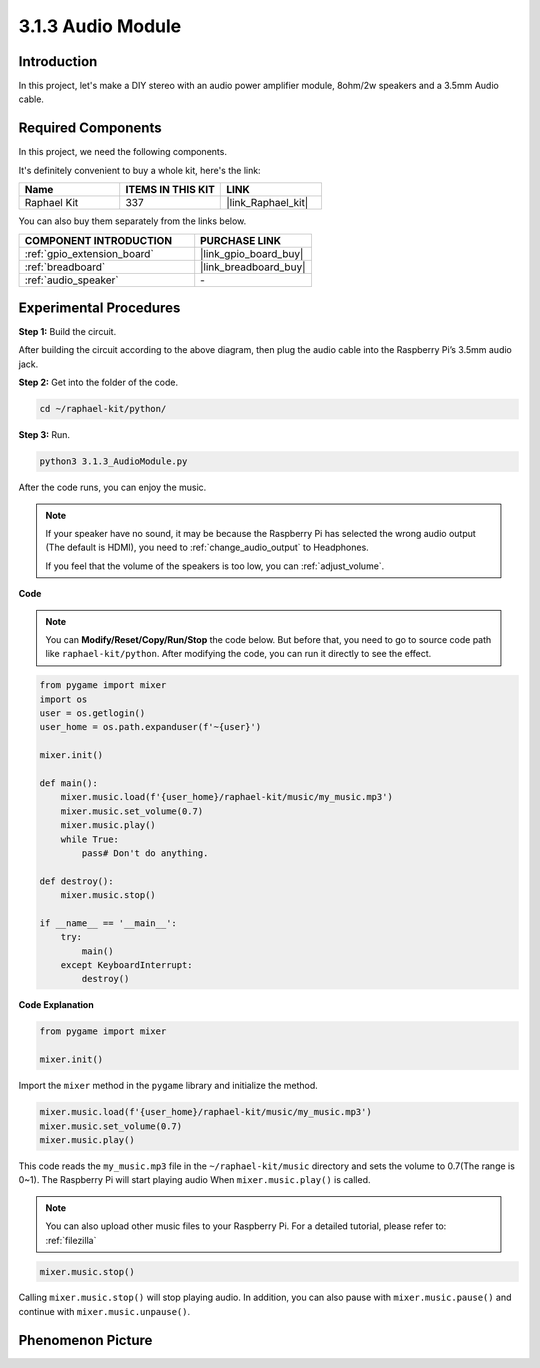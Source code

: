 .. _3.1.3_py:

3.1.3 Audio Module
=====================

Introduction
-----------------

In this project, let's make a DIY stereo with an audio power amplifier module, 8ohm/2w speakers and a 3.5mm Audio cable.


Required Components
------------------------------

In this project, we need the following components. 

.. image:: ../img/audio2.png
  :width: 700
  :align: center

It's definitely convenient to buy a whole kit, here's the link: 

.. list-table::
    :widths: 20 20 20
    :header-rows: 1

    *   - Name	
        - ITEMS IN THIS KIT
        - LINK
    *   - Raphael Kit
        - 337
        - |link_Raphael_kit|

You can also buy them separately from the links below.

.. list-table::
    :widths: 30 20
    :header-rows: 1

    *   - COMPONENT INTRODUCTION
        - PURCHASE LINK

    *   - :ref:`gpio_extension_board`
        - |link_gpio_board_buy|
    *   - :ref:`breadboard`
        - |link_breadboard_buy|
    *   - :ref:`audio_speaker`
        - \-

Experimental Procedures
------------------------------

**Step 1:** Build the circuit.

.. image:: ../img/4.1.4fritzing.png
    :width: 800
    :align: center

After building the circuit according to the above diagram, then plug the audio cable into the Raspberry Pi’s 3.5mm audio jack.

.. image:: ../img/audio4.png
    :width: 400
    :align: center

**Step 2:** Get into the folder of the code.

.. raw:: html

   <run></run>

.. code-block::

    cd ~/raphael-kit/python/

**Step 3:** Run.

.. raw:: html

   <run></run>

.. code-block::

    python3 3.1.3_AudioModule.py

After the code runs, you can enjoy the music.

.. note::

    If your speaker have no sound, it may be because the Raspberry Pi has selected the wrong audio output (The default is HDMI), you need to :ref:`change_audio_output` to Headphones.

    If you feel that the volume of the speakers is too low, you can :ref:`adjust_volume`.

**Code**

.. note::
    You can **Modify/Reset/Copy/Run/Stop** the code below. But before that, you need to go to  source code path like ``raphael-kit/python``. After modifying the code, you can run it directly to see the effect.

.. raw:: html

    <run></run>

.. code-block:: python

    from pygame import mixer
    import os
    user = os.getlogin()
    user_home = os.path.expanduser(f'~{user}')

    mixer.init()
    
    def main():
        mixer.music.load(f'{user_home}/raphael-kit/music/my_music.mp3')
        mixer.music.set_volume(0.7)
        mixer.music.play()
        while True:
            pass# Don't do anything.
    
    def destroy():
        mixer.music.stop()
    
    if __name__ == '__main__':
        try:
            main()
        except KeyboardInterrupt:
            destroy()

**Code Explanation**

.. code-block:: python

    from pygame import mixer

    mixer.init()

Import the ``mixer`` method in the ``pygame`` library and initialize the method.

.. code-block:: python

    mixer.music.load(f'{user_home}/raphael-kit/music/my_music.mp3')
    mixer.music.set_volume(0.7)
    mixer.music.play()


This code reads the ``my_music.mp3`` file in the ``~/raphael-kit/music`` directory and sets the volume to 0.7(The range is 0~1). 
The Raspberry Pi will start playing audio When ``mixer.music.play()`` is called.

.. note::
    
    You can also upload other music files to your Raspberry Pi. For a detailed tutorial, please refer to: :ref:`filezilla`

.. code-block:: python

    mixer.music.stop()

Calling ``mixer.music.stop()`` will stop playing audio.
In addition, you can also pause with ``mixer.music.pause()`` and continue with ``mixer.music.unpause()``.

**Phenomenon Picture**
------------------------

.. image:: ../img/3.1.3audio.JPG
   :align: center
